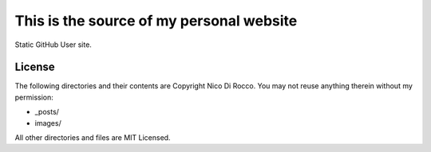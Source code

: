 This is the source of my personal website
=========================================

Static GitHub User site.


License
-------

The following directories and their contents are Copyright Nico Di Rocco. 
You may not reuse anything therein without my permission:

- _posts/
- images/

All other directories and files are MIT Licensed.
